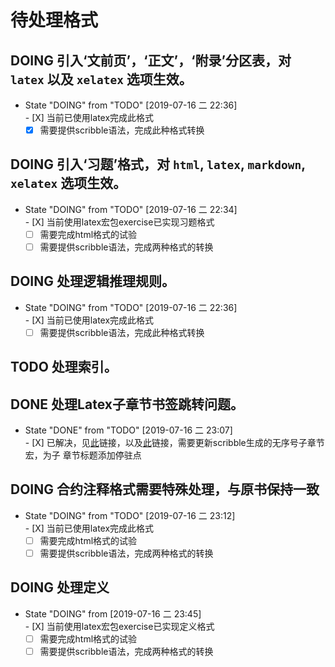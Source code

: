 * 待处理格式
** DOING 引入‘文前页’，‘正文’，‘附录’分区表，对 ~latex~ 以及 ~xelatex~ 选项生效。
- State "DOING"      from "TODO"       [2019-07-16 二 22:36] \\
  - [X] 当前已使用latex完成此格式
  - [X] 需要提供scribble语法，完成此种格式转换
** DOING 引入‘习题’格式，对 ~html~, ~latex~, ~markdown~, ~xelatex~ 选项生效。
- State "DOING"      from "TODO"       [2019-07-16 二 22:34] \\
  - [X] 当前使用latex宏包exercise已实现习题格式
  - [ ] 需要完成html格式的试验
  - [ ] 需要提供scribble语法，完成两种格式的转换
** DOING 处理逻辑推理规则。
- State "DOING"      from "TODO"       [2019-07-16 二 22:36] \\
  - [X] 当前已使用latex完成此格式
  - [ ] 需要提供scribble语法，完成此种格式转换
** TODO 处理索引。
** DONE 处理Latex子章节书签跳转问题。
- State "DONE"       from "TODO"       [2019-07-16 二 23:07] \\
  - [X] 已解决，见[[https://stackoverflow.com/questions/782187/latex-table-of-contents-links-to-wrong-section][此]]链接，以及[[https://www.tug.org/applications/hyperref/manual.html#x1-460005.27][此]]链接，需要更新scribble生成的无序号子章节宏，为子
    章节标题添加停驻点
** DOING 合约注释格式需要特殊处理，与原书保持一致
- State "DOING"      from "TODO"       [2019-07-16 二 23:12] \\
  - [X] 当前已使用latex完成此格式
  - [ ] 需要完成html格式的试验
  - [ ] 需要提供scribble语法，完成两种格式的转换
** DOING 处理定义
- State "DOING"      from              [2019-07-16 二 23:45] \\
  - [X] 当前使用latex宏包exercise已实现定义格式
  - [ ] 需要完成html格式的试验
  - [ ] 需要提供scribble语法，完成两种格式的转换
